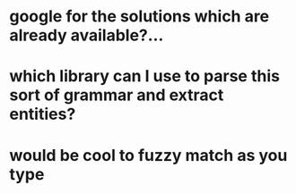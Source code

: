 * google for the solutions which are already available?...
* which library can I use to parse this sort of grammar and extract entities?
* would be cool to fuzzy match as you type

